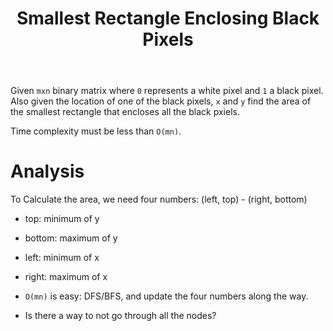 #+title: Smallest Rectangle Enclosing Black Pixels

Given =mxn= binary matrix where =0= represents a white pixel and =1= a black pixel. Also given the location of one of the black pixels, =x= and =y=
find the area of the smallest rectangle that encloses all the black pxiels.

Time complexity must be less than =O(mn)=.

* Analysis

  To Calculate the area, we need four numbers: (left, top) - (right, bottom)

  - top: minimum of y
  - bottom: maximum of y
  - left: minimum of x
  - right: maximum of x

  - =O(mn)= is easy: DFS/BFS, and update the four numbers along the way.

  - Is there a way to not go through all the nodes?

